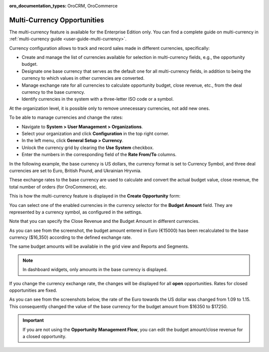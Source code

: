 :oro_documentation_types: OroCRM, OroCommerce

.. begin_multi_currency_opportunities

Multi-Currency Opportunities
============================

The multi-currency feature is available for the Enterprise Edition only. You can find a complete guide on multi-currency in :ref:`multi-currency guide <user-guide-multi-currency>`.

Currency configuration allows to track and record sales made in different currencies, specifically:

-  Create and manage the list of currencies available for selection in multi-currency fields, e.g., the opportunity budget.
-  Designate one base currency that serves as the default one for all multi-currency fields, in addition to being the currency to which values in other currencies are converted.
-  Manage exchange rate for all currencies to calculate opportunity budget, close revenue, etc., from the deal currency to the base currency.
-  Identify currencies in the system with a three-letter ISO code or a symbol.

At the organization level, it is possible only to remove unnecessary currencies, not add new ones.

To be able to manage currencies and change the rates:

-  Navigate to **System > User Management > Organizations**.
-  Select your organization and click **Configuration** in the top right corner.
-  In the left menu, click **General Setup > Currency**.
-  Unlock the currency grid by clearing the **Use System** checkbox.
-  Enter the numbers in the corresponding field of the **Rate From/To** columns.

In the following example, the base currency is US dollars, the currency format is set to Currency Symbol, and three deal currencies are set to Euro, British Pound, and Ukrainian Hryvnia.

.. image:: /user/img/sales/opportunities/currencies_config.jpg
   :alt: Currency settings

These exchange rates to the base currency are used to calculate and convert the actual budget value, close revenue, the total number of orders (for OroCommerce), etc.

This is how the multi-currency feature is displayed in the **Create Opportunity** form:

.. image:: /user/img/sales/opportunities/currency_opp_form.jpg
   :alt: Use currency for opportunities

You can select one of the enabled currencies in the currency selector for the **Budget Amount** field. They are represented by a currency symbol, as configured in the settings.

Note that you can specify the Close Revenue and the Budget Amount in different currencies.

As you can see from the screenshot, the budget amount entered in Euro (€15000) has been recalculated to the base currency ($16,350) according to the defined exchange rate.

.. image:: /user/img/sales/opportunities/opp_abc_view.jpg
   :alt: Budget amount recalculated to the base currency based on the exchange rate

The same budget amounts will be available in the grid view and Reports and Segments.

.. note:: In dashboard widgets, only amounts in the base currency is displayed.

If you change the currency exchange rate, the changes will be displayed for all **open** opportunities. Rates for closed opportunities are fixed.

As you can see from the screenshots below, the rate of the Euro towards the US dollar was changed from 1.09 to 1.15. This consequently changed the value of the base currency for the budget amount from $16350 to $17250.

.. image:: /user/img/sales/opportunities/currency_changed.jpg
   :alt: Changing currency in settings

.. image:: /user/img/sales/opportunities/exchange_rate_changed.jpg
   :alt: Rate changed for opportunities

.. important:: If you are not using the **Opportunity Management Flow**, you can edit the budget amount/close revenue for a closed opportunity.

.. finish_multi_currency_opportunities